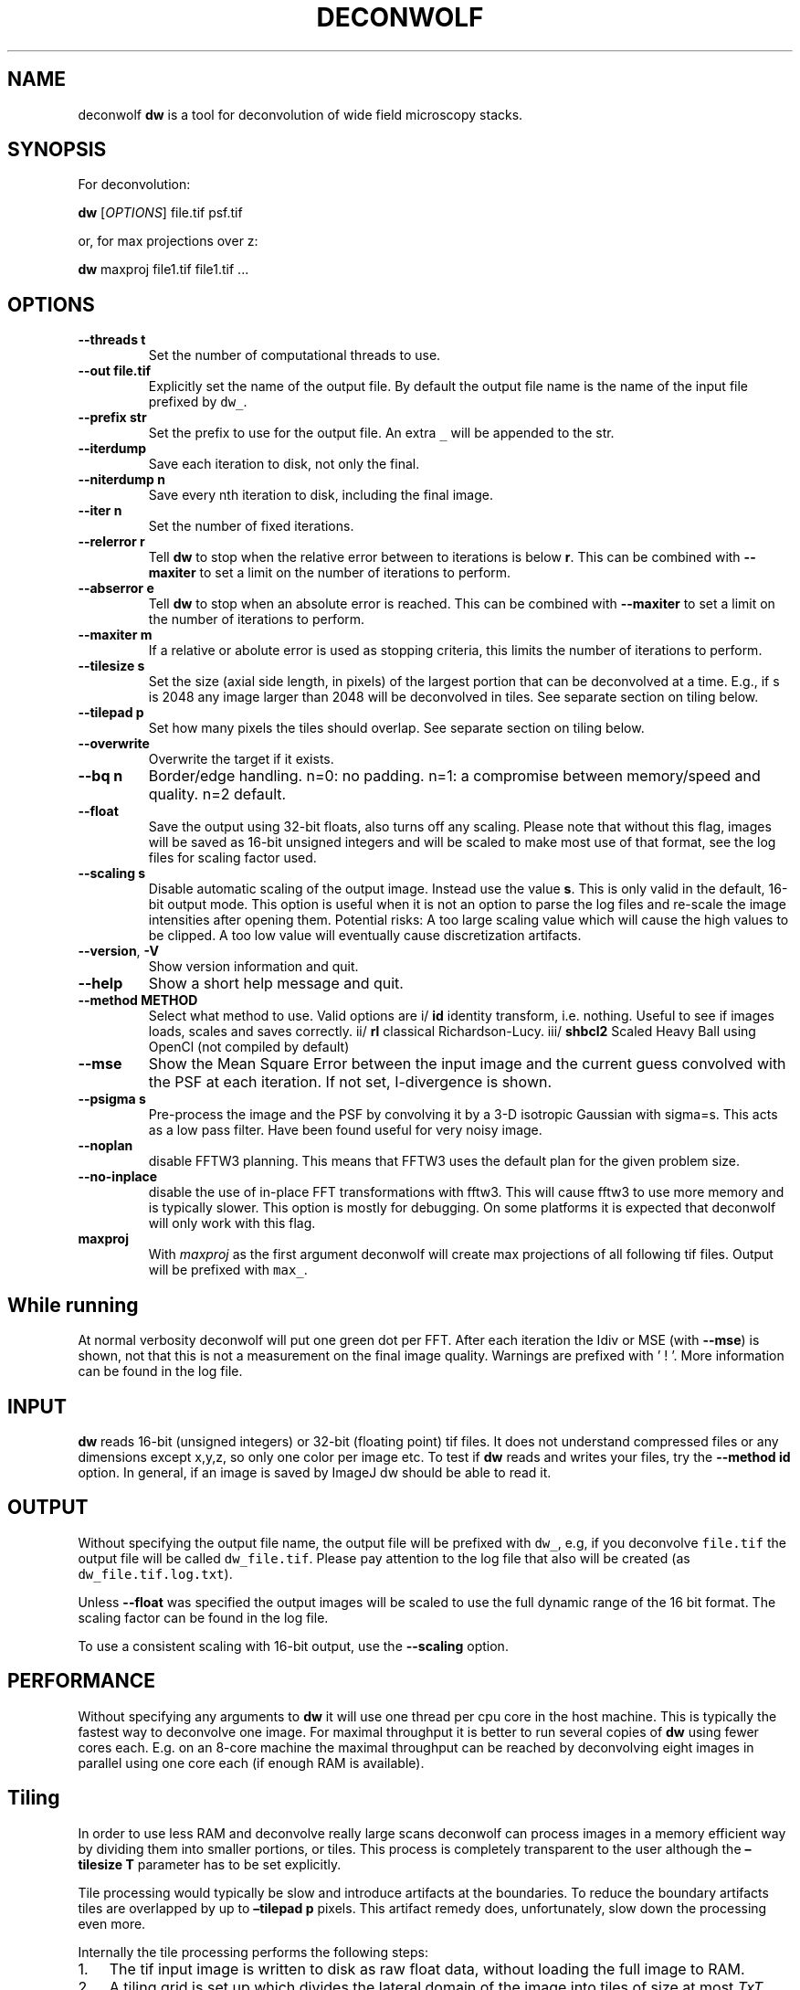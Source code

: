 .\" Automatically generated by Pandoc 2.9.2.1
.\"
.TH "DECONWOLF" "1" "2022" "dw 0.3.8" ""
.hy
.SH NAME
.PP
deconwolf \f[B]dw\f[R] is a tool for deconvolution of wide field
microscopy stacks.
.SH SYNOPSIS
.PP
For deconvolution:
.PP
\f[B]dw\f[R] [\f[I]OPTIONS\f[R]] file.tif psf.tif
.PP
or, for max projections over z:
.PP
\f[B]dw\f[R] maxproj file1.tif file1.tif \&...
.SH OPTIONS
.TP
\f[B]--threads t\f[R]
Set the number of computational threads to use.
.TP
\f[B]--out file.tif\f[R]
Explicitly set the name of the output file.
By default the output file name is the name of the input file prefixed
by \f[C]dw_\f[R].
.TP
\f[B]--prefix str\f[R]
Set the prefix to use for the output file.
An extra \f[C]_\f[R] will be appended to the str.
.TP
\f[B]--iterdump\f[R]
Save each iteration to disk, not only the final.
.TP
\f[B]--niterdump n\f[R]
Save every nth iteration to disk, including the final image.
.TP
\f[B]--iter n\f[R]
Set the number of fixed iterations.
.TP
\f[B]--relerror r\f[R]
Tell \f[B]dw\f[R] to stop when the relative error between to iterations
is below \f[B]r\f[R].
This can be combined with \f[B]--maxiter\f[R] to set a limit on the
number of iterations to perform.
.TP
\f[B]--abserror e\f[R]
Tell \f[B]dw\f[R] to stop when an absolute error is reached.
This can be combined with \f[B]--maxiter\f[R] to set a limit on the
number of iterations to perform.
.TP
\f[B]--maxiter m\f[R]
If a relative or abolute error is used as stopping criteria, this limits
the number of iterations to perform.
.TP
\f[B]--tilesize s\f[R]
Set the size (axial side length, in pixels) of the largest portion that
can be deconvolved at a time.
E.g., if s is 2048 any image larger than 2048 will be deconvolved in
tiles.
See separate section on tiling below.
.TP
\f[B]--tilepad p\f[R]
Set how many pixels the tiles should overlap.
See separate section on tiling below.
.TP
\f[B]--overwrite\f[R]
Overwrite the target if it exists.
.TP
\f[B]--bq n\f[R]
Border/edge handling.
n=0: no padding.
n=1: a compromise between memory/speed and quality.
n=2 default.
.TP
\f[B]--float\f[R]
Save the output using 32-bit floats, also turns off any scaling.
Please note that without this flag, images will be saved as 16-bit
unsigned integers and will be scaled to make most use of that format,
see the log files for scaling factor used.
.TP
\f[B]--scaling s\f[R]
Disable automatic scaling of the output image.
Instead use the value \f[B]s\f[R].
This is only valid in the default, 16-bit output mode.
This option is useful when it is not an option to parse the log files
and re-scale the image intensities after opening them.
Potential risks: A too large scaling value which will cause the high
values to be clipped.
A too low value will eventually cause discretization artifacts.
.TP
\f[B]--version\f[R], \f[B]-V\f[R]
Show version information and quit.
.TP
\f[B]--help\f[R]
Show a short help message and quit.
.TP
\f[B]--method METHOD\f[R]
Select what method to use.
Valid options are i/ \f[B]id\f[R] identity transform, i.e.\ nothing.
Useful to see if images loads, scales and saves correctly.
ii/ \f[B]rl\f[R] classical Richardson-Lucy.
iii/ \f[B]shbcl2\f[R] Scaled Heavy Ball using OpenCl (not compiled by
default)
.TP
\f[B]--mse\f[R]
Show the Mean Square Error between the input image and the current guess
convolved with the PSF at each iteration.
If not set, I-divergence is shown.
.TP
\f[B]--psigma s\f[R]
Pre-process the image and the PSF by convolving it by a 3-D isotropic
Gaussian with sigma=s.
This acts as a low pass filter.
Have been found useful for very noisy image.
.TP
\f[B]--noplan\f[R]
disable FFTW3 planning.
This means that FFTW3 uses the default plan for the given problem size.
.TP
\f[B]--no-inplace\f[R]
disable the use of in-place FFT transformations with fftw3.
This will cause fftw3 to use more memory and is typically slower.
This option is mostly for debugging.
On some platforms it is expected that deconwolf will only work with this
flag.
.TP
\f[B]maxproj\f[R]
With \f[I]maxproj\f[R] as the first argument deconwolf will create max
projections of all following tif files.
Output will be prefixed with \f[C]max_\f[R].
.SH While running
.PP
At normal verbosity deconwolf will put one green dot per FFT.
After each iteration the Idiv or MSE (with \f[B]--mse\f[R]) is shown,
not that this is not a measurement on the final image quality.
Warnings are prefixed with \[cq] ! \[cq].
More information can be found in the log file.
.SH INPUT
.PP
\f[B]dw\f[R] reads 16-bit (unsigned integers) or 32-bit (floating point)
tif files.
It does not understand compressed files or any dimensions except x,y,z,
so only one color per image etc.
To test if \f[B]dw\f[R] reads and writes your files, try the
\f[B]--method id\f[R] option.
In general, if an image is saved by ImageJ dw should be able to read it.
.SH OUTPUT
.PP
Without specifying the output file name, the output file will be
prefixed with \f[C]dw_\f[R], e.g, if you deconvolve \f[C]file.tif\f[R]
the output file will be called \f[C]dw_file.tif\f[R].
Please pay attention to the log file that also will be created (as
\f[C]dw_file.tif.log.txt\f[R]).
.PP
Unless \f[B]--float\f[R] was specified the output images will be scaled
to use the full dynamic range of the 16 bit format.
The scaling factor can be found in the log file.
.PP
To use a consistent scaling with 16-bit output, use the
\f[B]--scaling\f[R] option.
.SH PERFORMANCE
.PP
Without specifying any arguments to \f[B]dw\f[R] it will use one thread
per cpu core in the host machine.
This is typically the fastest way to deconvolve one image.
For maximal throughput it is better to run several copies of
\f[B]dw\f[R] using fewer cores each.
E.g.
on an 8-core machine the maximal throughput can be reached by
deconvolving eight images in parallel using one core each (if enough RAM
is available).
.SH Tiling
.PP
In order to use less RAM and deconvolve really large scans deconwolf can
process images in a memory efficient way by dividing them into smaller
portions, or tiles.
This process is completely transparent to the user although the
\f[B]\[en]tilesize T\f[R] parameter has to be set explicitly.
.PP
Tile processing would typically be slow and introduce artifacts at the
boundaries.
To reduce the boundary artifacts tiles are overlapped by up to
\f[B]\[en]tilepad p\f[R] pixels.
This artifact remedy does, unfortunately, slow down the processing even
more.
.PP
Internally the tile processing performs the following steps:
.IP "1." 3
The tif input image is written to disk as raw float data, without
loading the full image to RAM.
.IP "2." 3
A tiling grid is set up which divides the lateral domain of the image
into tiles of size at most \f[I]T\f[R]\f[I]x\f[R]\f[I]T\f[R].
.IP "3." 3
Each tile then is loaded from disk, including extra padding \f[I]p\f[R]
where it isn\[cq]t in contact with the edge.
The tile is then deconvolved and the data is written to disk.
.IP "4." 3
Where the padding is overlapping another tile, the image data is
weighted linearly to reduce artifacts.
.IP "5." 3
The raw output images is converted to tif, again without loading the
full image to RAM.
.PP
Tiling is enabled only when \f[B]\[en]tilesize\f[R] is specified.
.SH SEE ALSO
.PP
\f[B]dw_bw\f[R] for generation of point spread functions according to
the Born-Wolf model.
.SH WEB PAGE
.PP
<https://github.com/elgw/deconwolf/>
.SH REPORTING BUGS
.PP
Please report bugs at <https://github.com/elgw/deconwolf/issues/>
.SH COPYRIGHT
.PP
Copyright \[co] 2022 Erik Wernersson.
License GPLv3+: GNU GPL version 3 or later
<https://gnu.org/licenses/gpl.html>.
This is free software: you are free to change and redistribute it.
There is NO WARRANTY, to the extent permitted by law.
.SH AUTHORS
Erik Wernersson.
